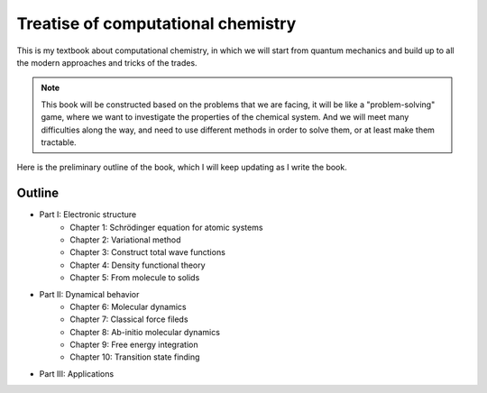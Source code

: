 Treatise of computational chemistry
=====================================

This is my textbook about computational chemistry, in which we will start from quantum mechanics and build up to all the modern approaches and tricks of the trades.

.. admonition:: Note

    This book will be constructed based on the problems that we are facing, it will be like a "problem-solving" game, where we want to investigate the properties of the chemical system. And we will meet many difficulties along the way, and need to use different methods in order to solve them, or at least make them tractable.

Here is the preliminary outline of the book, which I will keep updating as I write the book.

Outline
--------

- Part I: Electronic structure 
    - Chapter 1: Schrödinger equation for atomic systems 
    - Chapter 2: Variational method
    - Chapter 3: Construct total wave functions
    - Chapter 4: Density functional theory 
    - Chapter 5: From molecule to solids
- Part II: Dynamical behavior
    - Chapter 6: Molecular dynamics 
    - Chapter 7: Classical force fileds 
    - Chapter 8: Ab-initio molecular dynamics 
    - Chapter 9: Free energy integration
    - Chapter 10: Transition state finding
- Part III: Applications




